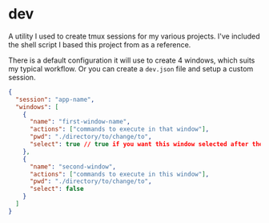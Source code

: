 
* dev

A utility I used to create tmux sessions for my various projects.
I've included the shell script I based this project from as a
reference.

There is a default configuration it will use to create 4 windows,
which suits my typical workflow.  Or you can create a ~dev.json~ file
and setup a custom session.

#+BEGIN_SRC json
{
  "session": "app-name",
  "windows": [
    {
      "name": "first-window-name",
      "actions": ["commands to execute in that window"],
      "pwd": "./directory/to/change/to",
      "select": true // true if you want this window selected after the session starts
    },
    {
      "name": "second-window",
      "actions": ["commands to execute in this window"],
      "pwd": "./directory/to/change/to",
      "select": false
    }
  ]
}
#+END_SRC
